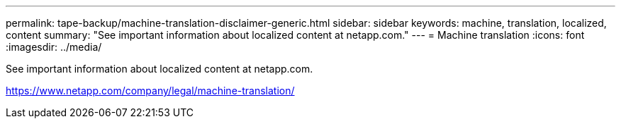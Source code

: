 ---
permalink: tape-backup/machine-translation-disclaimer-generic.html
sidebar: sidebar
keywords: machine, translation, localized, content
summary: "See important information about localized content at netapp.com."
---
= Machine translation
:icons: font
:imagesdir: ../media/

See important information about localized content at netapp.com.

https://www.netapp.com/company/legal/machine-translation/
